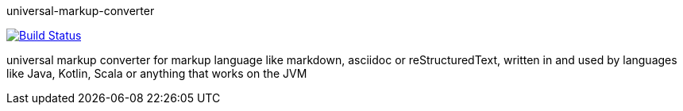 universal-markup-converter

image:https://travis-ci.org/andreas-oberheim/universal-markup-converter.svg?branch=master["Build Status", link="https://travis-ci.org/andreas-oberheim/universal-markup-converter"]

universal markup converter for markup language like markdown, asciidoc or reStructuredText, written in and used by languages like Java, Kotlin, Scala or anything that works on the JVM
